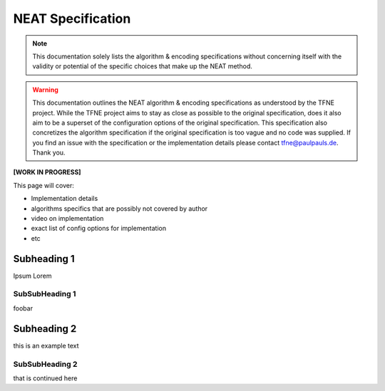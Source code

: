 NEAT Specification
==================

.. note:: This documentation solely lists the algorithm & encoding specifications without concerning itself with the validity or potential of the specific choices that make up the NEAT method.

.. warning::  This documentation outlines the NEAT algorithm & encoding specifications as understood by the TFNE project. While the TFNE project aims to stay as close as possible to the original specification, does it also aim to be a superset of the configuration options of the original specification. This specification also concretizes the algorithm specification if the original specification is too vague and no code was supplied. If you find an issue with the specification or the implementation details please contact tfne@paulpauls.de. Thank you.


**[WORK IN PROGRESS]**

This page will cover:

* Implementation details
* algorithms specifics that are possibly not covered by author
* video on implementation
* exact list of config options for implementation
* etc


Subheading 1
------------

Ipsum Lorem


SubSubHeading 1
~~~~~~~~~~~~~~~

foobar


Subheading 2
------------

this is an example text


SubSubHeading 2
~~~~~~~~~~~~~~~

that is continued here


